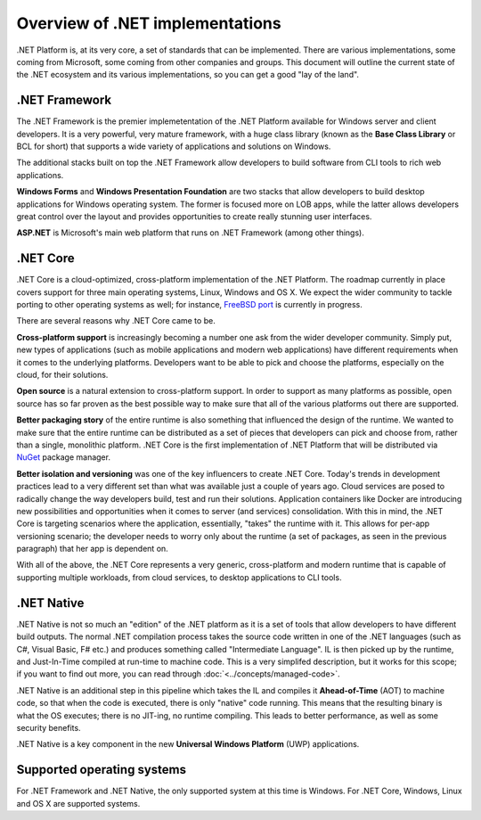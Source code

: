Overview of .NET implementations
================================

.NET Platform is, at its very core, a set of standards that can be implemented. There are 
various implementations, some coming from Microsoft, some coming from other companies and 
groups. This document will outline the current state of the .NET ecosystem and its various 
implementations, so you can get a good "lay of the land". 

.NET Framework
--------------

The .NET Framework is the premier implemetentation of the .NET Platform available for 
Windows server and client developers. It is a very powerful, very mature framework, with 
a huge class library (known as the **Base Class Library** or BCL for short) that supports 
a wide variety of applications and solutions on Windows. 

The additional stacks built on top the .NET Framework allow developers to build software 
from CLI tools to rich web applications. 

**Windows Forms** and **Windows Presentation Foundation** are two stacks that allow developers 
to build desktop applications for Windows operating system. The former is focused more on LOB 
apps, while the latter allows developers great control over the layout and provides opportunities
to create really stunning user interfaces.

**ASP.NET** is Microsoft's main web platform that runs on .NET Framework (among other things). 

.NET Core
---------
.NET Core is a cloud-optimized, cross-platform implementation of the .NET Platform. The roadmap 
currently in place covers support for three main operating systems, Linux, Windows and OS X. We 
expect the wider community to tackle porting to other operating systems as well; for instance, 
`FreeBSD port <https://github.com/dotnet/coreclr/blob/master/Documentation/building/freebsd-instructions.md>`_ 
is currently in progress. 

There are several reasons why .NET Core came to be. 

**Cross-platform support** is increasingly becoming a number one ask from the wider developer 
community. Simply put, new types of applications (such as mobile applications and modern web 
applications) have different requirements when it comes to the underlying platforms. Developers 
want to be able to pick and choose the platforms, especially on the cloud, for their solutions.

**Open source** is a natural extension to cross-platform support. In order to support as many 
platforms as possible, open source has so far proven as the best possible way to make sure 
that all of the various platforms out there are supported. 

**Better packaging story** of the entire runtime is also something that influenced the 
design of the runtime. We wanted to make sure that the entire runtime can be distributed 
as a set of pieces that developers can pick and choose from, rather than a single, 
monolithic platform. .NET Core is the first implementation of .NET Platform that will be 
distributed via `NuGet <http://www.nuget.org/>`_ package manager. 

**Better isolation and versioning** was one of the key influencers to create .NET Core. Today's 
trends in development practices lead to a very different set than what was available just 
a couple of years ago. Cloud services are posed to radically change the way developers build, 
test and run their solutions. Application containers like Docker are introducing new 
possibilities and opportunities when it comes to server (and services) consolidation. With 
this in mind, the .NET Core is targeting scenarios where the application, essentially, "takes" 
the runtime with it. This allows for per-app versioning scenario; the developer needs to worry 
only about the runtime (a set of packages, as seen in the previous paragraph) that her app 
is dependent on. 

With all of the above, the .NET Core represents a very generic, cross-platform and modern 
runtime that is capable of supporting multiple workloads, from cloud services, to desktop 
applications to CLI tools. 

.NET Native
-----------

.NET Native is not so much an "edition" of the .NET platform as it is a set of tools that 
allow developers to have different build outputs. The normal .NET compilation process takes 
the source code written in one of the .NET languages (such as C#, Visual Basic, F# etc.) and 
produces something called "Intermediate Language". IL is then picked up by the runtime, 
and Just-In-Time compiled at run-time to machine code. This is a very simplifed description, but 
it works for this scope; if you want to find out more, you can read through 
:doc:`<../concepts/managed-code>`. 

.NET Native is an additional step in this pipeline which takes the IL and compiles it 
**Ahead-of-Time** (AOT) to machine code, so that when the code is executed, there is 
only "native" code running. This means that the resulting binary is what the OS executes; 
there is no JIT-ing, no runtime compiling. This leads to better performance, as well as 
some security benefits. 

.NET Native is a key component in the new **Universal Windows Platform** (UWP) applications.

Supported operating systems
---------------------------

For .NET Framework and .NET Native, the only supported system at this time is Windows. For .NET Core, Windows, Linux and OS X are supported systems. 




